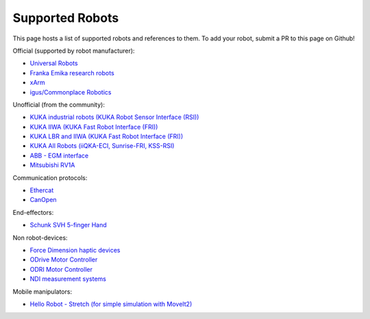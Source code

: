 Supported Robots
================

This page hosts a list of supported robots and references to them.
To add your robot, submit a PR to this page on Github!

Official (supported by robot manufacturer):

* `Universal Robots <https://github.com/UniversalRobots/Universal_Robots_ROS2_Driver>`_
* `Franka Emika research robots <https://github.com/frankaemika/franka_ros2>`_
* `xArm <https://github.com/xarm-Developer/xarm_ros2>`_
* `igus/Commonplace Robotics <https://github.com/CommonplaceRobotics/iRC_ROS>`_

Unofficial (from the community):

* `KUKA industrial robots (KUKA Robot Sensor Interface (RSI)) <https://github.com/dignakov/ros2_control_kuka_driver>`_
* `KUKA IIWA (KUKA Fast Robot Interface (FRI)) <https://github.com/ICube-Robotics/iiwa_ros2>`_
* `KUKA LBR and IIWA (KUKA Fast Robot Interface (FRI)) <https://github.com/KCL-BMEIS/lbr_fri_ros2_stack>`_
* `KUKA All Robots (iiQKA-ECI, Sunrise-FRI, KSS-RSI) <https://github.com/kroshu/ros2_kuka_drivers>`_
* `ABB - EGM interface <https://github.com/PickNikRobotics/abb_ros2>`_
* `Mitsubishi RV1A <https://github.com/ICube-Robotics/mrv1a_ros2>`_

Communication protocols:

* `Ethercat <https://github.com/ICube-Robotics/ethercat_driver_ros2>`_
* `CanOpen <https://github.com/ros-industrial/ros2_canopen>`_

End-effectors:

* `Schunk SVH 5-finger Hand <https://github.com/fzi-forschungszentrum-informatik/schunk_svh_ros_driver/tree/ros2-foxy>`_

Non robot-devices:

* `Force Dimension haptic devices <https://github.com/ICube-Robotics/forcedimension_ros2>`_
* `ODrive Motor Controller <https://github.com/Factor-Robotics/odrive_ros2_control>`_
* `ODRI Motor Controller <https://github.com/stack-of-tasks/ros2_hardware_interface_odri>`_
* `NDI measurement systems <https://github.com/ICube-Robotics/ndisys_ros2>`_

Mobile manipulators:

* `Hello Robot - Stretch (for simple simulation with MoveIt2) <https://github.com/hello-robot/stretch_ros2/blob/galactic/stretch_moveit_config/README.md>`_
